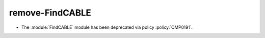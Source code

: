 remove-FindCABLE
-----------------

* The :module:`FindCABLE` module has been deprecated via policy
  :policy:`CMP0191`.
